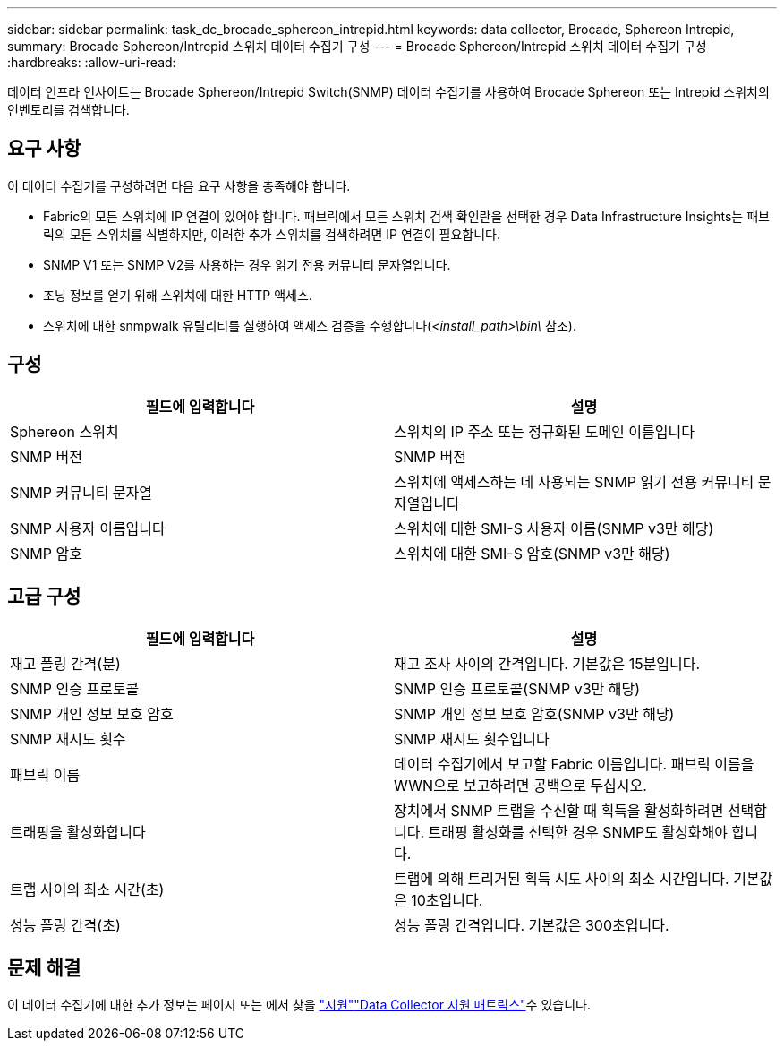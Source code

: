 ---
sidebar: sidebar 
permalink: task_dc_brocade_sphereon_intrepid.html 
keywords: data collector, Brocade, Sphereon Intrepid, 
summary: Brocade Sphereon/Intrepid 스위치 데이터 수집기 구성 
---
= Brocade Sphereon/Intrepid 스위치 데이터 수집기 구성
:hardbreaks:
:allow-uri-read: 


[role="lead"]
데이터 인프라 인사이트는 Brocade Sphereon/Intrepid Switch(SNMP) 데이터 수집기를 사용하여 Brocade Sphereon 또는 Intrepid 스위치의 인벤토리를 검색합니다.



== 요구 사항

이 데이터 수집기를 구성하려면 다음 요구 사항을 충족해야 합니다.

* Fabric의 모든 스위치에 IP 연결이 있어야 합니다. 패브릭에서 모든 스위치 검색 확인란을 선택한 경우 Data Infrastructure Insights는 패브릭의 모든 스위치를 식별하지만, 이러한 추가 스위치를 검색하려면 IP 연결이 필요합니다.
* SNMP V1 또는 SNMP V2를 사용하는 경우 읽기 전용 커뮤니티 문자열입니다.
* 조닝 정보를 얻기 위해 스위치에 대한 HTTP 액세스.
* 스위치에 대한 snmpwalk 유틸리티를 실행하여 액세스 검증을 수행합니다(_<install_path>\bin\_ 참조).




== 구성

[cols="2*"]
|===
| 필드에 입력합니다 | 설명 


| Sphereon 스위치 | 스위치의 IP 주소 또는 정규화된 도메인 이름입니다 


| SNMP 버전 | SNMP 버전 


| SNMP 커뮤니티 문자열 | 스위치에 액세스하는 데 사용되는 SNMP 읽기 전용 커뮤니티 문자열입니다 


| SNMP 사용자 이름입니다 | 스위치에 대한 SMI-S 사용자 이름(SNMP v3만 해당) 


| SNMP 암호 | 스위치에 대한 SMI-S 암호(SNMP v3만 해당) 
|===


== 고급 구성

[cols="2*"]
|===
| 필드에 입력합니다 | 설명 


| 재고 폴링 간격(분) | 재고 조사 사이의 간격입니다. 기본값은 15분입니다. 


| SNMP 인증 프로토콜 | SNMP 인증 프로토콜(SNMP v3만 해당) 


| SNMP 개인 정보 보호 암호 | SNMP 개인 정보 보호 암호(SNMP v3만 해당) 


| SNMP 재시도 횟수 | SNMP 재시도 횟수입니다 


| 패브릭 이름 | 데이터 수집기에서 보고할 Fabric 이름입니다. 패브릭 이름을 WWN으로 보고하려면 공백으로 두십시오. 


| 트래핑을 활성화합니다 | 장치에서 SNMP 트랩을 수신할 때 획득을 활성화하려면 선택합니다. 트래핑 활성화를 선택한 경우 SNMP도 활성화해야 합니다. 


| 트랩 사이의 최소 시간(초) | 트랩에 의해 트리거된 획득 시도 사이의 최소 시간입니다. 기본값은 10초입니다. 


| 성능 폴링 간격(초) | 성능 폴링 간격입니다. 기본값은 300초입니다. 
|===


== 문제 해결

이 데이터 수집기에 대한 추가 정보는 페이지 또는 에서 찾을 link:concept_requesting_support.html["지원"]link:reference_data_collector_support_matrix.html["Data Collector 지원 매트릭스"]수 있습니다.
